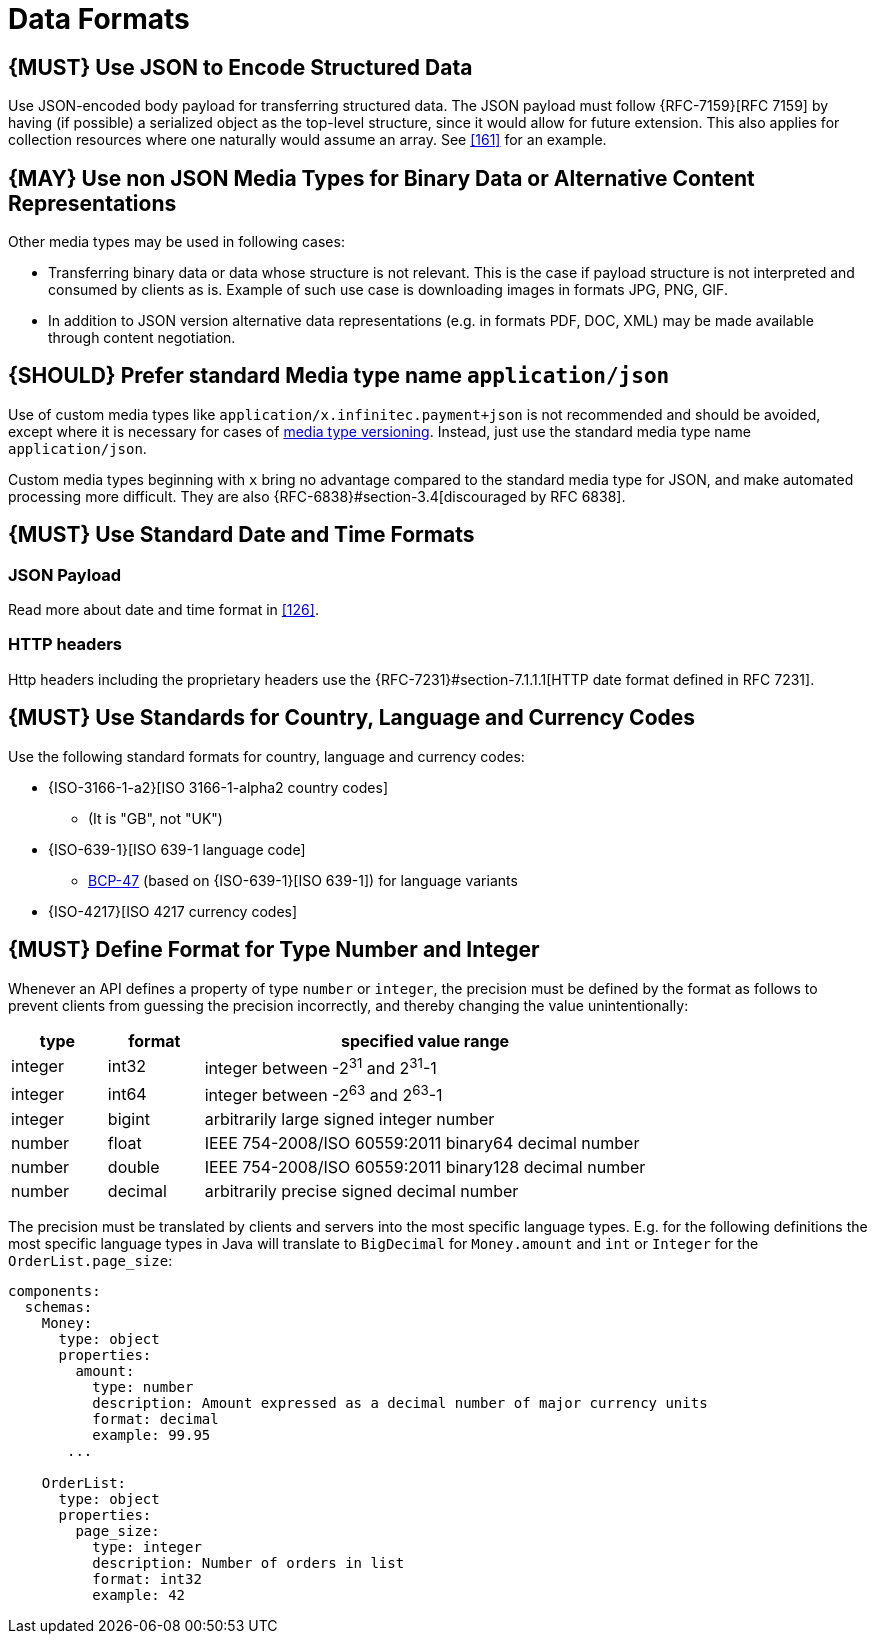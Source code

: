 [[data-formats]]
= Data Formats

[#167]
== {MUST} Use JSON to Encode Structured Data

Use JSON-encoded body payload for transferring structured data. The JSON
payload must follow {RFC-7159}[RFC 7159] by having (if possible) a serialized
object as the top-level structure, since it would allow for future extension.
This also applies for collection resources where one naturally would assume an
array. See <<161>> for an example.

[#168]
== {MAY} Use non JSON Media Types for Binary Data or Alternative Content Representations

Other media types may be used in following cases:

* Transferring binary data or data whose structure is not relevant. This is
  the case if payload structure is not interpreted and consumed by clients as
  is. Example of such use case is downloading images in formats JPG, PNG, GIF.
* In addition to JSON version alternative data representations (e.g. in formats
  PDF, DOC, XML) may be made available through content negotiation.

[#172]
== {SHOULD} Prefer standard Media type name `application/json`

Use of custom media types like `application/x.infinitec.payment+json` is not
recommended and should be avoided, except where it is necessary for cases of
<<114,media type versioning>>. Instead, just use the standard media type name
`application/json`.

Custom media types beginning with `x` bring no advantage compared to the
standard media type for JSON, and make automated processing more difficult.
They are also {RFC-6838}#section-3.4[discouraged by RFC 6838].

[#169]
== {MUST} Use Standard Date and Time Formats

[[json-payload]]
=== JSON Payload

Read more about date and time format in <<126>>.

[[http-headers]]
=== HTTP headers

Http headers including the proprietary headers use the
{RFC-7231}#section-7.1.1.1[HTTP date format defined in RFC 7231].

[#170]
== {MUST} Use Standards for Country, Language and Currency Codes

Use the following standard formats for country, language and currency
codes:

* {ISO-3166-1-a2}[ISO 3166-1-alpha2 country codes]
** (It is "GB", not "UK")
* {ISO-639-1}[ISO 639-1 language code]
** https://tools.ietf.org/html/bcp47[BCP-47] (based on {ISO-639-1}[ISO 639-1])
   for language variants
* {ISO-4217}[ISO 4217 currency codes]

[#171]
== {MUST} Define Format for Type Number and Integer

Whenever an API defines a property of type `number` or `integer`, the
precision must be defined by the format as follows to prevent clients
from guessing the precision incorrectly, and thereby changing the value
unintentionally:

[cols="15%,15%,70%",options="header",]
|=====================================================================
|type |format |specified value range
|integer |int32 |integer between pass:[-2<sup>31</sup>] and pass:[2<sup>31</sup>]-1
|integer |int64 |integer between pass:[-2<sup>63</sup>] and pass:[2<sup>63</sup>]-1
|integer |bigint |arbitrarily large signed integer number
|number |float |IEEE 754-2008/ISO 60559:2011 binary64 decimal number
|number |double |IEEE 754-2008/ISO 60559:2011 binary128 decimal number
|number |decimal |arbitrarily precise signed decimal number
|=====================================================================

The precision must be translated by clients and servers into the most
specific language types. E.g. for the following definitions the most
specific language types in Java will translate to `BigDecimal` for
`Money.amount` and `int` or `Integer` for the `OrderList.page_size`:

[source,yaml]
----
components:
  schemas:
    Money:
      type: object
      properties:
        amount:
          type: number
          description: Amount expressed as a decimal number of major currency units
          format: decimal
          example: 99.95
       ...

    OrderList:
      type: object
      properties:
        page_size:
          type: integer
          description: Number of orders in list
          format: int32
          example: 42
----
